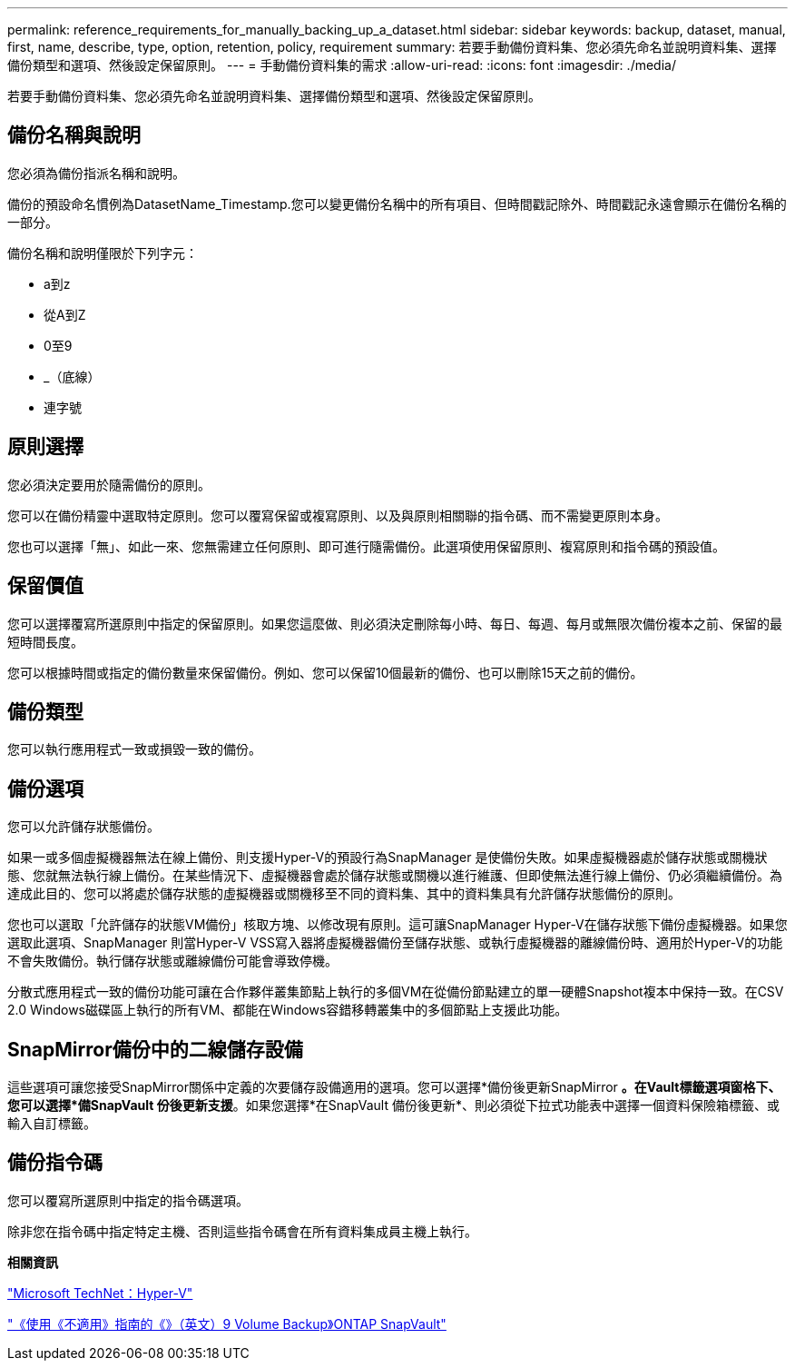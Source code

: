 ---
permalink: reference_requirements_for_manually_backing_up_a_dataset.html 
sidebar: sidebar 
keywords: backup, dataset, manual, first, name, describe, type, option, retention, policy, requirement 
summary: 若要手動備份資料集、您必須先命名並說明資料集、選擇備份類型和選項、然後設定保留原則。 
---
= 手動備份資料集的需求
:allow-uri-read: 
:icons: font
:imagesdir: ./media/


[role="lead"]
若要手動備份資料集、您必須先命名並說明資料集、選擇備份類型和選項、然後設定保留原則。



== 備份名稱與說明

您必須為備份指派名稱和說明。

備份的預設命名慣例為DatasetName_Timestamp.您可以變更備份名稱中的所有項目、但時間戳記除外、時間戳記永遠會顯示在備份名稱的一部分。

備份名稱和說明僅限於下列字元：

* a到z
* 從A到Z
* 0至9
* _（底線）
* 連字號




== 原則選擇

您必須決定要用於隨需備份的原則。

您可以在備份精靈中選取特定原則。您可以覆寫保留或複寫原則、以及與原則相關聯的指令碼、而不需變更原則本身。

您也可以選擇「無」、如此一來、您無需建立任何原則、即可進行隨需備份。此選項使用保留原則、複寫原則和指令碼的預設值。



== 保留價值

您可以選擇覆寫所選原則中指定的保留原則。如果您這麼做、則必須決定刪除每小時、每日、每週、每月或無限次備份複本之前、保留的最短時間長度。

您可以根據時間或指定的備份數量來保留備份。例如、您可以保留10個最新的備份、也可以刪除15天之前的備份。



== 備份類型

您可以執行應用程式一致或損毀一致的備份。



== 備份選項

您可以允許儲存狀態備份。

如果一或多個虛擬機器無法在線上備份、則支援Hyper-V的預設行為SnapManager 是使備份失敗。如果虛擬機器處於儲存狀態或關機狀態、您就無法執行線上備份。在某些情況下、虛擬機器會處於儲存狀態或關機以進行維護、但即使無法進行線上備份、仍必須繼續備份。為達成此目的、您可以將處於儲存狀態的虛擬機器或關機移至不同的資料集、其中的資料集具有允許儲存狀態備份的原則。

您也可以選取「允許儲存的狀態VM備份」核取方塊、以修改現有原則。這可讓SnapManager Hyper-V在儲存狀態下備份虛擬機器。如果您選取此選項、SnapManager 則當Hyper-V VSS寫入器將虛擬機器備份至儲存狀態、或執行虛擬機器的離線備份時、適用於Hyper-V的功能不會失敗備份。執行儲存狀態或離線備份可能會導致停機。

分散式應用程式一致的備份功能可讓在合作夥伴叢集節點上執行的多個VM在從備份節點建立的單一硬體Snapshot複本中保持一致。在CSV 2.0 Windows磁碟區上執行的所有VM、都能在Windows容錯移轉叢集中的多個節點上支援此功能。



== SnapMirror備份中的二線儲存設備

這些選項可讓您接受SnapMirror關係中定義的次要儲存設備適用的選項。您可以選擇*備份後更新SnapMirror *。在Vault標籤選項窗格下、您可以選擇*備SnapVault 份後更新支援*。如果您選擇*在SnapVault 備份後更新*、則必須從下拉式功能表中選擇一個資料保險箱標籤、或輸入自訂標籤。



== 備份指令碼

您可以覆寫所選原則中指定的指令碼選項。

除非您在指令碼中指定特定主機、否則這些指令碼會在所有資料集成員主機上執行。

*相關資訊*

http://technet.microsoft.com/library/cc753637(WS.10).aspx["Microsoft TechNet：Hyper-V"]

http://docs.netapp.com/ontap-9/topic/com.netapp.doc.exp-buvault/home.html["《使用《不適用》指南的《》（英文）9 Volume Backup》ONTAP SnapVault"]
